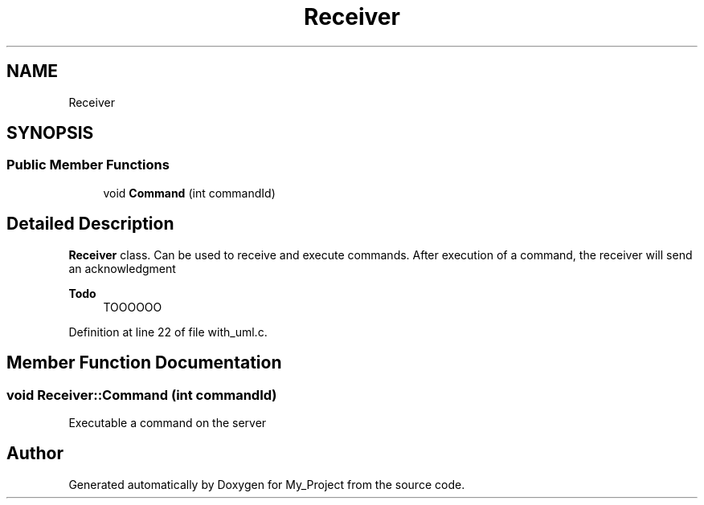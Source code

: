 .TH "Receiver" 3 "Wed May 8 2024" "My_Project" \" -*- nroff -*-
.ad l
.nh
.SH NAME
Receiver
.SH SYNOPSIS
.br
.PP
.SS "Public Member Functions"

.in +1c
.ti -1c
.RI "void \fBCommand\fP (int commandId)"
.br
.in -1c
.SH "Detailed Description"
.PP 
\fBReceiver\fP class\&. Can be used to receive and execute commands\&. After execution of a command, the receiver will send an acknowledgment 
.PP
\fBTodo\fP
.RS 4
TOOOOOO 
.RE
.PP

.PP
Definition at line 22 of file with_uml\&.c\&.
.SH "Member Function Documentation"
.PP 
.SS "void Receiver::Command (int commandId)"
Executable a command on the server 

.SH "Author"
.PP 
Generated automatically by Doxygen for My_Project from the source code\&.
